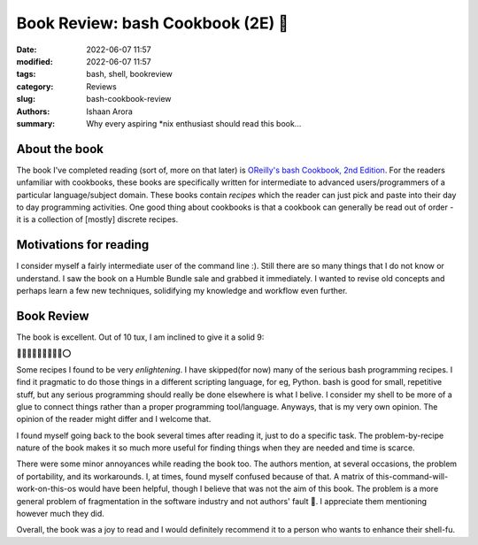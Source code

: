 Book Review: bash Cookbook (2E) 📗
####################################

:date: 2022-06-07 11:57
:modified: 2022-06-07 11:57
:tags: bash, shell, bookreview
:category: Reviews
:slug: bash-cookbook-review
:authors: Ishaan Arora
:summary: Why every aspiring \*nix enthusiast should read this book...

About the book
****************
The book I've completed reading (sort of, more on that later) is `OReilly's bash Cookbook, 2nd Edition <https://www.oreilly.com/library/view/bash-cookbook-2nd/9781491975329/>`_. For the readers unfamiliar with cookbooks, these books are specifically written for intermediate to advanced users/programmers of a particular language/subject domain. These books contain *recipes* which the reader can just pick and paste into their day to day programming activities. One good thing about cookbooks is that a cookbook can generally be read out of order - it is a collection of [mostly] discrete recipes.

Motivations for reading
***********************
I consider myself a fairly intermediate user of the command line :). Still there are so many things that I do not know or understand. I saw the book on a Humble Bundle sale and grabbed it immediately. I wanted to revise old concepts and perhaps learn a few new techniques, solidifying my knowledge and workflow even further.

Book Review
***********
The book is excellent. Out of 10 tux, I am inclined to give it a solid 9:

🐧🐧🐧🐧🐧🐧🐧🐧🐧⭕

Some recipes I found to be very *enlightening*. I have skipped(for now) many of the serious bash programming recipes. I find it pragmatic to do those things in a different scripting language, for eg, Python. bash is good for small, repetitive stuff, but any serious programming should really be done elsewhere is what I belive. I consider my shell to be more of a glue to connect things rather than a proper programming tool/language. Anyways, that is my very own opinion. The opinion of the reader might differ and I welcome that.

I found myself going back to the book several times after reading it, just to do a specific task. The problem-by-recipe nature of the book makes it so much more useful for finding things when they are needed and time is scarce.

There were some minor annoyances while reading the book too. The authors mention, at several occasions, the problem of portability, and its workarounds. I, at times, found myself confused because of that. A matrix of this-command-will-work-on-this-os would have been helpful, though I believe that was not the aim of this book. The problem is a more general problem of fragmentation in the software industry and not authors' fault 🙂. I appreciate them mentioning however much they did.

Overall, the book was a joy to read and I would definitely recommend it to a person who wants to enhance their shell-fu.


